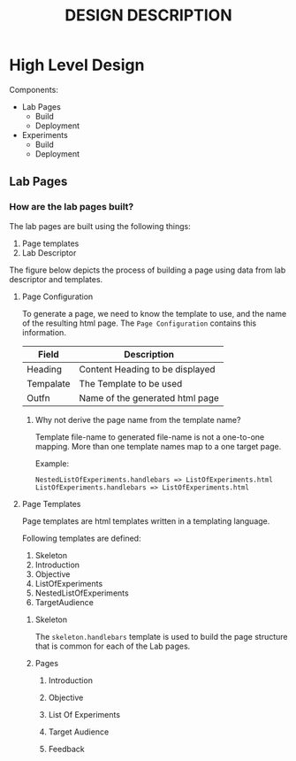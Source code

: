 #+title: DESIGN DESCRIPTION

* High Level Design

  Components:
  - Lab Pages
    - Build
    - Deployment
  - Experiments
    - Build
    - Deployment
      
** Lab Pages 

*** How are the lab pages built?

    The lab pages are built using the following things:
    1. Page templates
    3. Lab Descriptor

    The figure below depicts the process of building a page using data
    from lab descriptor and templates.

    [[../img/page-generation.png]]

    
**** Page Configuration

     To generate a page, we need to know the template to use, and the
     name of the resulting html page. The =Page Configuration=
     contains this information.

     |-----------+---------------------------------|
     | Field     | Description                     |
     |-----------+---------------------------------|
     | Heading   | Content Heading to be displayed |
     | Tempalate | The Template to be used         |
     | Outfn     | Name of the generated html page |
     |-----------+---------------------------------|

     

***** Why not derive the page name from the template name?

      Template file-name to generated file-name is not a one-to-one
      mapping.  More than one template names map to a one target page.
      
      Example:

      #+BEGIN_EXAMPLE
	NestedListOfExperiments.handlebars => ListOfExperiments.html
	ListOfExperiments.handlebars => ListOfExperiments.html      
      #+END_EXAMPLE
      
**** Page Templates

     Page templates are html templates written in a templating
     language.

     Following templates are defined:
     1. Skeleton
     2. Introduction
     3. Objective
     4. ListOfExperiments
     5. NestedListOfExperiments
     6. TargetAudience

***** Skeleton

      The =skeleton.handlebars= template is used to build the page
      structure that is common for each of the Lab pages.

***** Pages

****** Introduction

****** Objective

****** List Of Experiments

****** Target Audience

****** Feedback
